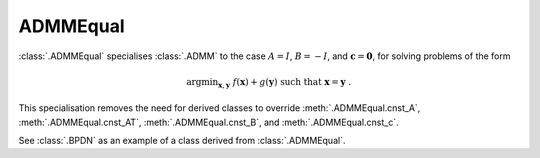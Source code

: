 ADMMEqual
=========

:class:`.ADMMEqual` specialises :class:`.ADMM` to the case
:math:`A = I`, :math:`B = -I`, and  :math:`\mathbf{c} = \mathbf{0}`,
for solving problems of the form

.. math::
   \mathrm{argmin}_{\mathbf{x},\mathbf{y}} \;
   f(\mathbf{x}) + g(\mathbf{y}) \;\mathrm{such\;that}\;
   \mathbf{x} = \mathbf{y} \;\;.

This specialisation removes the need for derived classes to override
:meth:`.ADMMEqual.cnst_A`, :meth:`.ADMMEqual.cnst_AT`,
:meth:`.ADMMEqual.cnst_B`, and :meth:`.ADMMEqual.cnst_c`.

See :class:`.BPDN` as an example of a class derived from :class:`.ADMMEqual`.

